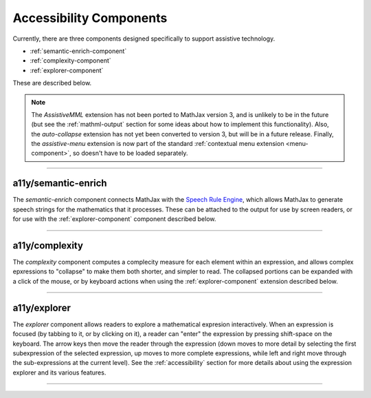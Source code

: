 .. _accessibility-components:

########################
Accessibility Components
########################

Currently, there are three components designed specifically to support
assistive technology.

* :ref:`semantic-enrich-component`
* :ref:`complexity-component`
* :ref:`explorer-component`

These are described below.

.. note::

   The `AssistiveMML` extension has not been ported to MathJax version
   3, and is unlikely to be in the future (but see the
   :ref:`mathml-output` section for some ideas about how to implement
   this functionality).  Also, the `auto-collapse` extension has not
   yet been converted to version 3, but will be in a future release.
   Finally, the `assistive-menu` extension is now part of the standard
   :ref:`contextual menu extension <menu-component>`, so doesn't have
   to be loaded separately.

-----

.. _semantic-enrich-component:

a11y/semantic-enrich
====================

The `semantic-enrich` component connects MathJax with the `Speech
Rule Engine <https://github.com/zorkow/speech-rule-engine>`_, which
allows MathJax to generate speech strings for the mathematics that it
processes.  These can be attached to the output for use by screen
readers, or for use with the :ref:`explorer-component` component
described below.

-----


.. _complexity-component:

a11y/complexity
===============

The `complexity` component computes a complecity measure for each
element within an expression, and allows complex epxressions to
"collapse" to make them both shorter, and simpler to read.  The
collapsed portions can be expanded with a click of the mouse, or by
keyboard actions when using the :ref:`explorer-component` extension
described below.

-----


.. _explorer-component:

a11y/explorer
=============

The `explorer` component allows readers to explore a mathematical
expresion interactively.  When an expression is focused (by tabbing to
it, or by clicking on it), a reader can "enter" the expression by
pressing shift-space on the keyboard.  The arrow keys then move the
reader through the expression (down moves to more detail by selecting
the first subexpression of the selected expression, up moves to more
complete expressions, while left and right move through the
sub-expressions at the current level).  See the :ref:`accessibility`
section for more details about using the expression explorer and its
various features.

-----

.. raw:: html

   <span></span>
